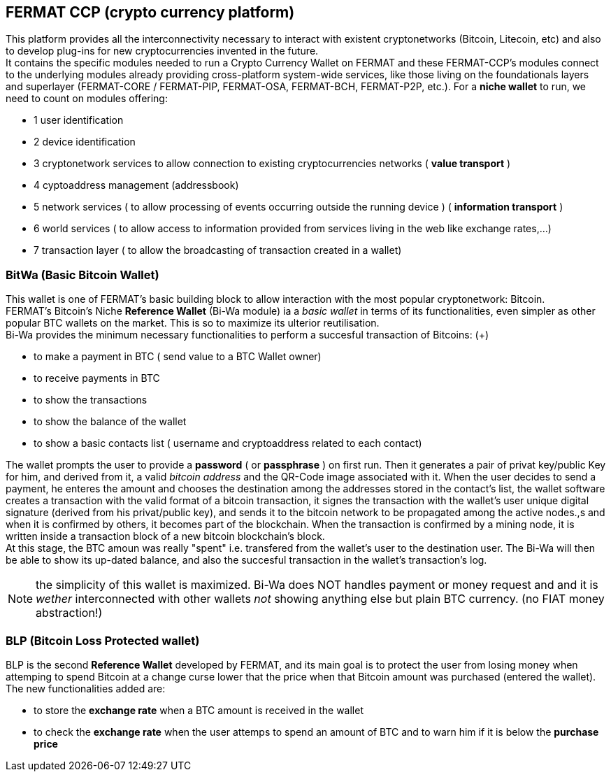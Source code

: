 == FERMAT CCP (crypto currency platform)
This platform provides all the interconnectivity necessary to interact with existent cryptonetworks (Bitcoin, Litecoin, etc) and also to develop plug-ins for new cryptocurrencies invented in the future. + 
It contains the specific modules needed to run a Crypto Currency Wallet on FERMAT and these FERMAT-CCP's modules connect to the underlying modules already providing cross-platform system-wide services, like those living on the foundationals layers and superlayer (FERMAT-CORE / FERMAT-PIP, FERMAT-OSA, FERMAT-BCH, FERMAT-P2P, etc.).
For a *niche wallet* to run, we need to count on modules offering:

* 1 user identification 
* 2 device identification
* 3 cryptonetwork services to allow connection to existing cryptocurrencies networks ( *value transport* )
* 4 cyptoaddress management (addressbook)
* 5 network services ( to allow processing of events occurring outside the running device ) ( *information transport* )
* 6 world services ( to allow access to information provided from services living in the web like exchange rates,...)
* 7 transaction layer ( to allow the broadcasting of transaction created in a wallet)


=== BitWa (Basic Bitcoin Wallet)
This wallet is one of FERMAT's basic building block to allow interaction with the
most popular cryptonetwork: Bitcoin. + 
FERMAT's Bitcoin's Niche *Reference Wallet* (Bi-Wa module) ia a _basic wallet_ in terms of its functionalities, even simpler as other popular BTC wallets on the market. This is so  to maximize its ulterior reutilisation. + 
Bi-Wa provides the minimum necessary functionalities to perform a succesful transaction of Bitcoins: (+)

* to make a payment in BTC ( send value to a BTC Wallet owner)
* to receive payments in BTC
* to show the transactions 
* to show the balance of the wallet
* to show a basic contacts list ( username and cryptoaddress related to each contact)

The wallet prompts the user to provide a *password* ( or *passphrase* ) on first run. Then it generates a pair of privat key/public Key for him, and derived from it, a valid _bitcoin address_ and the QR-Code image associated with it.
When the user decides to send a payment, he enteres the amount and chooses the destination among the addresses stored in the contact's list, the wallet software creates a transaction with the valid format of a bitcoin transaction, it signes the transaction with the wallet's user unique digital signature (derived from his privat/public key), and sends it to the bitcoin network to be propagated among the active nodes.,s and when it is confirmed by others, it becomes part of the blockchain. When the transaction is confirmed by a mining node, it is written inside a transaction block of a new bitcoin blockchain's block. +
At this stage, the BTC amoun was really "spent" i.e. transfered from the wallet's user to the destination user.  
The Bi-Wa will then be able to show its up-dated balance, and also the succesful transaction in the wallet's transaction's log.


NOTE: the simplicity of this wallet is maximized. Bi-Wa does NOT handles payment or money request and and it is _wether_ interconnected with other wallets _not_ showing anything else but plain BTC currency. (no FIAT money abstraction!)

=== BLP (Bitcoin Loss Protected wallet) 
BLP is the second *Reference Wallet* developed by FERMAT, and its main goal is to protect the user from losing money when attemping to spend 
Bitcoin at a change curse lower that the price when that Bitcoin amount was purchased (entered the wallet). +
The new functionalities added are:

* to store the *exchange rate* when a BTC amount is received in the wallet
* to check the *exchange rate* when the user attemps to spend an amount of BTC and to warn him if it is below the *purchase price* 


